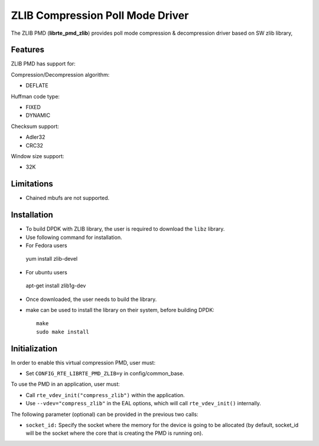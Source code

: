 ..  SPDX-License-Identifier: BSD-3-Clause
    Copyright(c) 2018 Cavium Networks.

ZLIB Compression Poll Mode Driver
==================================

The ZLIB PMD (**librte_pmd_zlib**) provides poll mode compression &
decompression driver based on SW zlib library,

Features
--------

ZLIB PMD has support for:

Compression/Decompression algorithm:

* DEFLATE

Huffman code type:

* FIXED
* DYNAMIC

Checksum support:

* Adler32
* CRC32

Window size support:

* 32K

Limitations
-----------

* Chained mbufs are not supported.

Installation
------------

* To build DPDK with ZLIB library, the user is required to download the ``libz`` library.
* Use following command for installation.

*  For Fedora users ::
  yum install zlib-devel
*  For ubuntu users ::
  apt-get install zlib1g-dev

* Once downloaded, the user needs to build the library.

* make can  be used to install the library on their system, before building DPDK::

    make
    sudo make install

Initialization
--------------

In order to enable this virtual compression PMD, user must:

* Set ``CONFIG_RTE_LIBRTE_PMD_ZLIB=y`` in config/common_base.

To use the PMD in an application, user must:

* Call ``rte_vdev_init("compress_zlib")`` within the application.

* Use ``--vdev="compress_zlib"`` in the EAL options, which will call ``rte_vdev_init()`` internally.

The following parameter (optional) can be provided in the previous two calls:

* ``socket_id:`` Specify the socket where the memory for the device is going to be allocated
  (by default, socket_id will be the socket where the core that is creating the PMD is running on).
